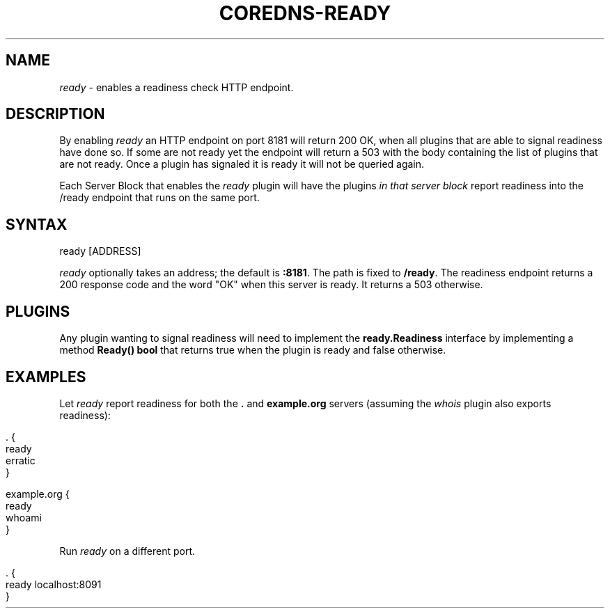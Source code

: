 .\" generated with Ronn/v0.7.3
.\" http://github.com/rtomayko/ronn/tree/0.7.3
.
.TH "COREDNS\-READY" "7" "March 2019" "CoreDNS" "CoreDNS plugins"
.
.SH "NAME"
\fIready\fR \- enables a readiness check HTTP endpoint\.
.
.SH "DESCRIPTION"
By enabling \fIready\fR an HTTP endpoint on port 8181 will return 200 OK, when all plugins that are able to signal readiness have done so\. If some are not ready yet the endpoint will return a 503 with the body containing the list of plugins that are not ready\. Once a plugin has signaled it is ready it will not be queried again\.
.
.P
Each Server Block that enables the \fIready\fR plugin will have the plugins \fIin that server block\fR report readiness into the /ready endpoint that runs on the same port\.
.
.SH "SYNTAX"
.
.nf

ready [ADDRESS]
.
.fi
.
.P
\fIready\fR optionally takes an address; the default is \fB:8181\fR\. The path is fixed to \fB/ready\fR\. The readiness endpoint returns a 200 response code and the word "OK" when this server is ready\. It returns a 503 otherwise\.
.
.SH "PLUGINS"
Any plugin wanting to signal readiness will need to implement the \fBready\.Readiness\fR interface by implementing a method \fBReady() bool\fR that returns true when the plugin is ready and false otherwise\.
.
.SH "EXAMPLES"
Let \fIready\fR report readiness for both the \fB\.\fR and \fBexample\.org\fR servers (assuming the \fIwhois\fR plugin also exports readiness):
.
.IP "" 4
.
.nf

\&\. {
    ready
    erratic
}

example\.org {
    ready
    whoami
}
.
.fi
.
.IP "" 0
.
.P
Run \fIready\fR on a different port\.
.
.IP "" 4
.
.nf

\&\. {
    ready localhost:8091
}
.
.fi
.
.IP "" 0

